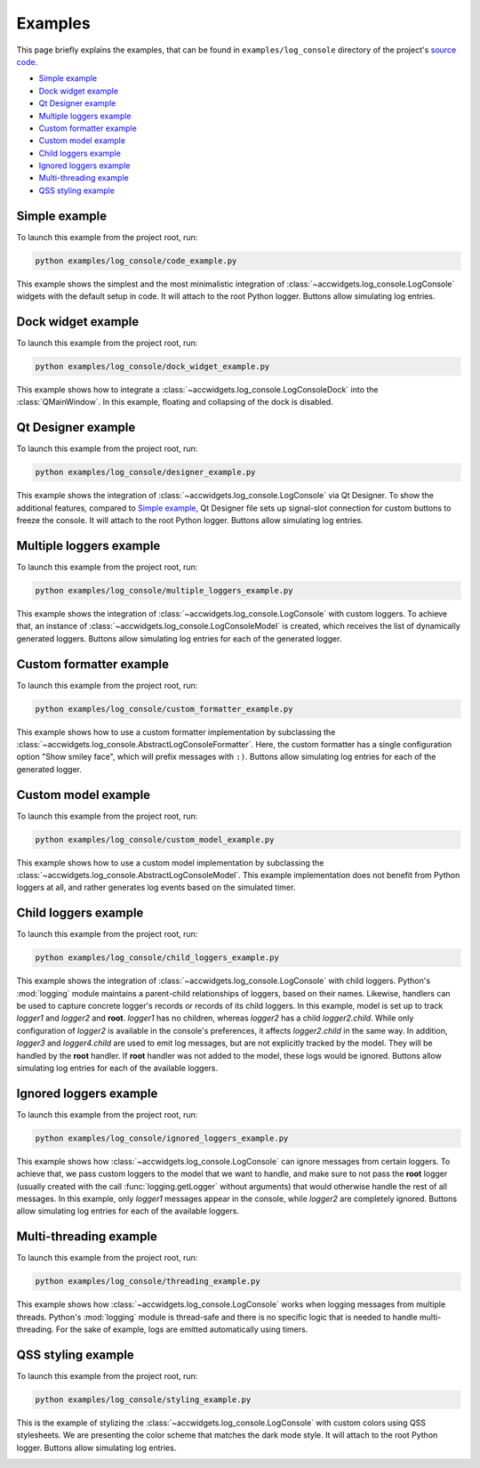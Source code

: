 Examples
==========

This page briefly explains the examples, that can be found in ``examples/log_console`` directory of the project's
`source code <https://gitlab.cern.ch/acc-co/accsoft/gui/accsoft-gui-pyqt-widgets>`__.

- `Simple example`_
- `Dock widget example`_
- `Qt Designer example`_
- `Multiple loggers example`_
- `Custom formatter example`_
- `Custom model example`_
- `Child loggers example`_
- `Ignored loggers example`_
- `Multi-threading example`_
- `QSS styling example`_


Simple example
--------------

To launch this example from the project root, run:

.. code-block:: bash

   python examples/log_console/code_example.py

This example shows the simplest and the most minimalistic integration of :class:`~accwidgets.log_console.LogConsole`
widgets with the default setup in code. It will attach to the root Python logger. Buttons allow simulating log entries.

.. image:: ../../img/examples_logconsole_simple.png

.. container:: collapsible-block

   .. container:: collapsible-title

      .. raw:: html

         Show contents of code_example.py...

   .. literalinclude:: ../../../examples/log_console/code_example.py

.. raw:: html

   <p />


Dock widget example
-------------------

To launch this example from the project root, run:

.. code-block:: bash

   python examples/log_console/dock_widget_example.py

This example shows how to integrate a :class:`~accwidgets.log_console.LogConsoleDock` into the :class:`QMainWindow`.
In this example, floating and collapsing of the dock is disabled.

.. image:: ../../img/examples_logconsole_dock.png

.. container:: collapsible-block

   .. container:: collapsible-title

      .. raw:: html

         Show contents of dock_widget_example.py...

   .. literalinclude:: ../../../examples/log_console/dock_widget_example.py

.. raw:: html

   <p />

Qt Designer example
-------------------

To launch this example from the project root, run:

.. code-block:: bash

   python examples/log_console/designer_example.py

This example shows the integration of :class:`~accwidgets.log_console.LogConsole` via Qt Designer. To show the
additional features, compared to `Simple example`_, Qt Designer file sets up signal-slot connection for custom
buttons to freeze the console. It will attach to the root Python logger. Buttons allow simulating log entries.

.. image:: ../../img/examples_logconsole_designer.png

.. container:: collapsible-block

   .. container:: collapsible-title

      .. raw:: html

         Show contents of designer_example.py...

   .. literalinclude:: ../../../examples/log_console/designer_example.py

.. raw:: html

   <p />


Multiple loggers example
------------------------

To launch this example from the project root, run:

.. code-block:: bash

   python examples/log_console/multiple_loggers_example.py

This example shows the integration of :class:`~accwidgets.log_console.LogConsole` with custom loggers.
To achieve that, an instance of :class:`~accwidgets.log_console.LogConsoleModel` is created, which receives the
list of dynamically generated loggers. Buttons allow simulating log entries for each of the generated logger.

.. image:: ../../img/examples_logconsole_multi_logger.png

.. container:: collapsible-block

   .. container:: collapsible-title

      .. raw:: html

         Show contents of multiple_loggers_example.py...

   .. literalinclude:: ../../../examples/log_console/multiple_loggers_example.py

.. raw:: html

   <p />

Custom formatter example
------------------------

To launch this example from the project root, run:

.. code-block:: bash

   python examples/log_console/custom_formatter_example.py

This example shows how to use a custom formatter implementation by subclassing the
:class:`~accwidgets.log_console.AbstractLogConsoleFormatter`. Here, the custom formatter has a single configuration
option "Show smiley face", which will prefix messages with ``:)``. Buttons allow simulating log entries for each of
the generated logger.

.. image:: ../../img/examples_logconsole_custom_fmt.png

.. container:: collapsible-block

   .. container:: collapsible-title

      .. raw:: html

         Show contents of custom_formatter_example.py...

   .. literalinclude:: ../../../examples/log_console/custom_formatter_example.py

.. raw:: html

   <p />

Custom model example
--------------------

To launch this example from the project root, run:

.. code-block:: bash

   python examples/log_console/custom_model_example.py

This example shows how to use a custom model implementation by subclassing the
:class:`~accwidgets.log_console.AbstractLogConsoleModel`. This example implementation does not benefit from
Python loggers at all, and rather generates log events based on the simulated timer.

.. image:: ../../img/examples_logconsole_custom_model.png

.. container:: collapsible-block

   .. container:: collapsible-title

      .. raw:: html

         Show contents of custom_model_example.py...

   .. literalinclude:: ../../../examples/log_console/custom_model_example.py

.. raw:: html

   <p />

Child loggers example
---------------------

To launch this example from the project root, run:

.. code-block:: bash

   python examples/log_console/child_loggers_example.py

This example shows the integration of :class:`~accwidgets.log_console.LogConsole` with child loggers. Python's
:mod:`logging` module maintains a parent-child relationships of loggers, based on their names. Likewise, handlers
can be used to capture concrete logger's records or records of its child loggers. In this example, model is set up to
track *logger1* and *logger2* and **root**. *logger1* has no children, whereas *logger2* has a child *logger2.child*.
While only configuration of *logger2* is available in the console's preferences, it affects *logger2.child* in the same
way. In addition, *logger3* and *logger4.child* are used to emit log messages, but are not explicitly tracked by the
model. They will be handled by the **root** handler. If **root** handler was not added to the model, these logs would
be ignored. Buttons allow simulating log entries for each of the available loggers.

.. image:: ../../img/examples_logconsole_child_loggers.png

.. container:: collapsible-block

   .. container:: collapsible-title

      .. raw:: html

         Show contents of child_loggers_example.py...

   .. literalinclude:: ../../../examples/log_console/child_loggers_example.py

.. raw:: html

   <p />

Ignored loggers example
-----------------------

To launch this example from the project root, run:

.. code-block:: bash

   python examples/log_console/ignored_loggers_example.py

This example shows how :class:`~accwidgets.log_console.LogConsole` can ignore messages from certain loggers. To
achieve that, we pass custom loggers to the model that we want to handle, and make sure to not pass the **root** logger
(usually created with the call :func:`logging.getLogger` without arguments) that would otherwise handle the rest of all
messages. In this example, only *logger1* messages appear in the console, while *logger2* are completely ignored.
Buttons allow simulating log entries for each of the available loggers.

.. image:: ../../img/examples_logconsole_ignored_loggers.png

.. container:: collapsible-block

   .. container:: collapsible-title

      .. raw:: html

         Show contents of ignored_loggers_example.py...

   .. literalinclude:: ../../../examples/log_console/ignored_loggers_example.py

.. raw:: html

   <p />

Multi-threading example
-----------------------

To launch this example from the project root, run:

.. code-block:: bash

   python examples/log_console/threading_example.py

This example shows how :class:`~accwidgets.log_console.LogConsole` works when logging messages from multiple threads.
Python's :mod:`logging` module is thread-safe and there is no specific logic that is needed to handle multi-threading.
For the sake of example, logs are emitted automatically using timers.

.. image:: ../../img/examples_logconsole_threading.png

.. container:: collapsible-block

   .. container:: collapsible-title

      .. raw:: html

         Show contents of threading_example.py...

   .. literalinclude:: ../../../examples/log_console/threading_example.py

.. raw:: html

   <p />


QSS styling example
-------------------

To launch this example from the project root, run:

.. code-block:: bash

   python examples/log_console/styling_example.py

This is the example of stylizing the :class:`~accwidgets.log_console.LogConsole` with custom colors using
QSS stylesheets. We are presenting the color scheme that matches the dark mode style.
It will attach to the root Python logger. Buttons allow simulating log entries.

.. image:: ../../img/examples_logconsole_qss.png

.. container:: collapsible-block

   .. container:: collapsible-title

      .. raw:: html

         Show contents of styling_example.py...

   .. literalinclude:: ../../../examples/log_console/styling_example.py

.. raw:: html

   <p />
